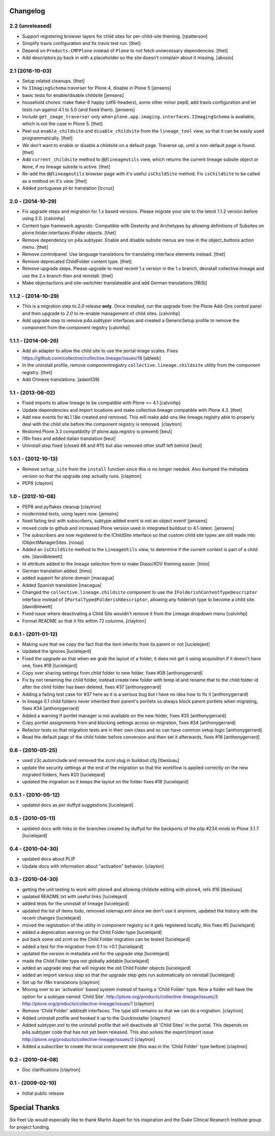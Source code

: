 Changelog
=========

2.2 (unreleased)
----------------

- Support registering browser layers for child sites for per-child-site theming.
  [rpatterson]

- Simplify travis configuration and fix travis test run.
  [thet]

- Depend on ``Products.CMFPlone`` instead of ``Plone`` to not fetch unnecessary dependencies.
  [thet]

- Add descriptors.py back in with a placeholder so the site doesn't complain about it missing.
  [abosio]


2.1 (2016-10-03)
----------------

- Setup related cleanups.
  [thet]

- fix ``IImagingSchema`` traverser for Plone 4, disable in Plone 5
  [jensens]

- basic tests for enable/disable childsite
  [jensens]

- household chores: make flake-8 happy (utf8-headers), some other minor pep8,
  add travis configuration and let tests run against 4.1 to 5.0 (and fixed
  them).
  [jensens]

- Include ``get_image_traverser`` only when
  ``plone.app.imaging.interfaces.IImagingSchema`` is available, which is not
  the case in Plone 5.
  [thet]

- Peel out ``enable_childsite`` and ``disable_childsite`` from the
  ``lineage_tool`` view, so that it can be easily used programmatically.
  [thet]

- We don't want to enable or disable a childsite on a default page. Traverse up,
  until a non-default page is found.
  [thet]

- Add ``current_childsite`` method to ``@@lineageutils`` view, which returns
  the current lineage subsite object or ``None``, if no lineage subsite is
  active.
  [thet]

- Re-add the ``@@lineageutils`` browser page with it's useful ``isChildSite``
  method. Fix ``isChildSite`` to be called as a method on it's view.
  [thet]

- Added portuguese pt-br translation
  [lccruz]


2.0 - (2014-10-29)
------------------

- Fix upgrade steps and migration for 1.x based versions. Please migrate your
  site to the latest 1.1.2 version before using 2.0.
  [calvinhp]

- Content type framework agnostic: Compatible with Dexterity and Archetypes by
  allowing definitions of Subsites on plone.folder.interfaces.IFolder objects.
  [thet]

- Remove dependency on p4a.subtyper. Enable and disable subsite menus are now
  in the object_buttons action menu.
  [thet]

- Remove controlpanel. Use language translations for translating interface
  elements instead.
  [thet]

- Remove deprecated ChildFolder content type.
  [thet]

- Remove upgrade steps. Please upgrade to most recent 1.x version in the 1.x
  branch, deinstall collective.lineage and use the 2.x branch then and
  reinstall.
  [thet]

- Make objectactions and site-switchter translateable and add German
  translations [fRiSi]


1.1.2 - (2014-10-29)
--------------------

- This is a migration step to `2.0` release **only**. Once installed,
  run the upgrade from the Plone Add-Ons control panel and then upgrade
  to `2.0` to re-enable management of child sites.
  [calvinhp]

- Add upgrade step to remove `p4a.subtyper` interfaces and created a
  GenericSetup profile to remove the component from the component registry
  [calvinhp]


1.1.1 - (2014-06-26)
--------------------

- Add an adapter to allow the child site to use the portal image
  scales. Fixes https://github.com/collective/collective.lineage/issues/18
  [ableeb]

- In the uninstall profile, remove componentregistry
  ``collective.lineage.childsite`` utility from the component registry.
  [thet]

- Add Chinese translations.
  [adam139]

1.1 - (2013-06-02)
------------------

- Fixed imports to allow lineage to be compatible with
  Plone >= 4.1
  [calvinhp]

- Update dependencies and import locations and make
  collective.lineage compatible with Plone 4.3.
  [thet]

- Add new events for ``WillBe`` created and removed. This will make
  add-ons like lineage.registry able to properly deal with the child
  site before the component registry is removed.
  [claytron]

- Restored Plone 3.3 compatibility (if plone.app.registry is present)
  [keul]

- i18n fixes and added italian translation
  [keul]

- Uninstall step fixed (closed #8 and #11) but also removed other stuff
  left behind
  [keul]

1.0.1 - (2012-10-13)
--------------------

- Remove ``setup_site`` from the ``install`` function since this is no
  longer needed. Also bumped the metadata version so that the upgrade
  step actually runs.
  [claytron]

- PEP8
  [clayton]

1.0 - (2012-10-08)
------------------

- PEP8 and pyflakes cleanup
  [claytron]

- modernized tests, using layers now.
  [jensens]

- fixed failing test with subscribers, subtype added event is not an object
  event!
  [jensens]

- moved code to github and increased Plone version used in integrated buildout
  to 4.1-latest.
  [jensens]

- The subscribers are now registered to the IChildSite interface so
  that custom child site types are still made into IObjectManagerSites.
  [rossp]

- Added an ``isChildSite`` method to the ``LineageUtils`` view, to determine if
  the current context is part of a child site.
  [davidblewett]

- Id attribute added to the lineage selection form to make Diazo/XDV theming
  easier.
  [timo]

- German translation added.
  [timo]

- added support for plone domain
  [macagua]

- Added Spanish translation
  [macagua]

- Changed the ``collective.lineage.childsite`` component to use the
  ``IFolderishContentTypeDescriptor`` interface instead of
  ``IPortalTypedFolderishDescriptor``, allowing any folderish type to become
  a child site.
  [davidblewett]

- Fixed issue where deactivating a Child Site wouldn't remove it from the
  Lineage dropdown menu
  [calvinhp]

- Format README so that it fits within 72 columns.
  [claytron]


0.6.1 - (2011-01-12)
--------------------

- Making sure that we copy the fact that the item inherits from its parent or not
  [lucielejard]

- Updated the ignores
  [lucielejard]

- Fixed the upgrade so that when we grab the layout of a folder, it does not
  get it using acquisition if it doesn't have one, fixes #18
  [lucielejard]

- Copy over sharing settings from child folder to new folder, fixes #38
  [anthonygerrard]

- Fix by not renaming the child folder, instead create new folder with temp
  id and rename that to the child folder id after the child folder has been
  deleted, fixes #37
  [anthonygerrard]

- Adding a failing test case for #37 here as it is a serious bug but I have
  no idea how to fix it
  [anthonygerrard]

- In lineage 0.1 child folders never inherited their parent's portlets so
  always block parent portlets when migrating, fixes #34
  [anthonygerrard]

- Added a warning if portlet manager is not available on the new folder,
  fixes #35
  [anthonygerrard]

- Copy portlet assignments from and blocking settings across on migration,
  fixes #34
  [anthonygerrard]

- Refactor tests so that migration tests are in their own class and so can
  have common setup logic
  [anthonygerrard]

- Read the default page of the child folder before conversion and then set
  it afterwards, fixes #18
  [anthonygerrard]


0.6 - (2010-05-25)
------------------

- used z3c.autoinclude and removed the zcml slug in buildout.cfg
  [tbesluau]

- update the security settings at the end of the migration so
  that the workflow is applied correctly on the new migrated
  folders, fixes #20
  [lucielejard]

- updated the migration so it keeps the layout on the folder
  fixes #18
  [lucielejard]


0.5.1 - (2010-05-12)
--------------------

- updated docs as per duffyd suggestions
  [lucielejard]


0.5 - (2010-05-11)
------------------

- updated docs with links to the branches created by
  duffyd for the backports of the plip #234 mods to
  Plone 3.1.7
  [lucielejard]


0.4 - (2010-04-30)
------------------

- updated docs about PLIP

- Update docs with information about "activation" behavior.
  [clayton]


0.3 - (2010-04-30)
------------------

- getting the unit testing to work with plone4 and allowing
  childsite editing with plone4, refs #16 [tbesluau]

- updated README.txt with useful links [lucielejard]

- added tests for the uninstall of lineage [lucielejard]

- updated the list of items todo, removed rolemap.xml since
  we don't use it anymore, updated the history with the recent
  changes [lucielejard]

- moved the registration of the utility in component registry so
  it gets registered locally, this fixes #5 [lucielejard]

- added a deprecation warning on the Child Folder type
  [lucielejard]

- put back some old zcml so the Child Folder migration can be tested
  [lucielejard]

- added a test for the migration from 0.1 to >0.1
  [lucielejard]

- updated the version in metadata.xml for the upgrade step
  [lucielejard]

- made the Child Folder type not globally addable
  [lucielejard]

- added an upgrade step that will migrate the old Child Folder objects
  [lucielejard]

- added an import various step so that the upgrade step gets run
  automatically on reinstall
  [lucielejard]

- Set up for i18n translations
  [claytron]

- Moving over to an 'activation' based system instead of having a
  'Child Folder' type.  Now a folder will have the option for a
  subtype named 'Child Site'.
  http://plone.org/products/collective-lineage/issues/3
  http://plone.org/products/collective-lineage/issues/1
  [claytron]

- Remove 'Child Folder' add/edit interfaces.  The type still remains
  so that we can do a migration.
  [claytron]

- Added uninstall profile and hooked it up to the Quickinstaller
  [claytron]

- Added subtyper.xml to the uninstall profile that will deactivate
  all 'Child Sites' in the portal.  This depends on p4a.subtyper
  code that has not yet been released.  This also solves the
  export/import issue
  http://plone.org/products/collective-lineage/issues/2
  [claytron]

- Added a subscriber to create the local component site (this was
  in the 'Child Folder' type before)
  [claytron]


0.2 - (2010-04-08)
------------------

- Doc clarifications
  [claytron]


0.1 - (2009-02-10)
------------------

- Initial public release


Special Thanks
==============

Six Feet Up would especially like to thank Martin Aspeli for his
inspiration and the Duke Clinical Research Institute group for project
funding.
